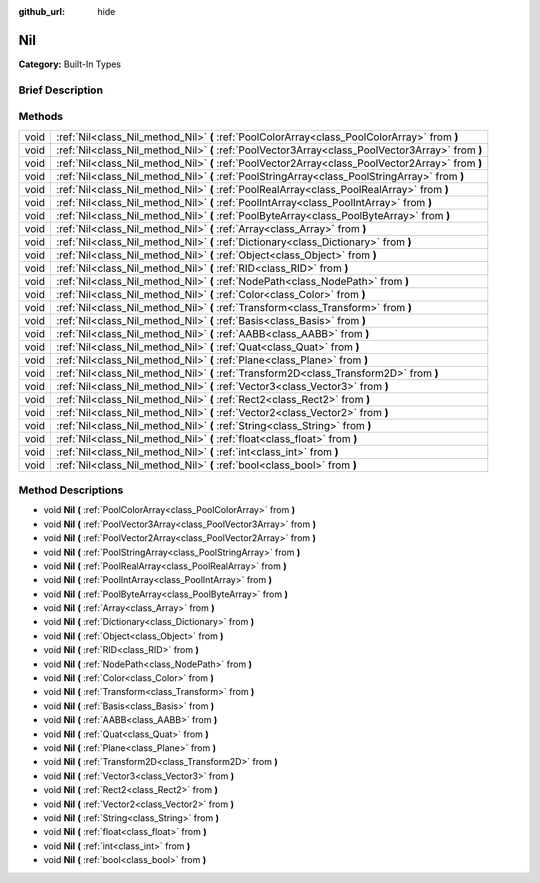 :github_url: hide

.. Generated automatically by doc/tools/makerst.py in Godot's source tree.
.. DO NOT EDIT THIS FILE, but the Nil.xml source instead.
.. The source is found in doc/classes or modules/<name>/doc_classes.

.. _class_Nil:

Nil
===

**Category:** Built-In Types

Brief Description
-----------------



Methods
-------

+------+---------------------------------------------------------------------------------------------------+
| void | :ref:`Nil<class_Nil_method_Nil>` **(** :ref:`PoolColorArray<class_PoolColorArray>` from **)**     |
+------+---------------------------------------------------------------------------------------------------+
| void | :ref:`Nil<class_Nil_method_Nil>` **(** :ref:`PoolVector3Array<class_PoolVector3Array>` from **)** |
+------+---------------------------------------------------------------------------------------------------+
| void | :ref:`Nil<class_Nil_method_Nil>` **(** :ref:`PoolVector2Array<class_PoolVector2Array>` from **)** |
+------+---------------------------------------------------------------------------------------------------+
| void | :ref:`Nil<class_Nil_method_Nil>` **(** :ref:`PoolStringArray<class_PoolStringArray>` from **)**   |
+------+---------------------------------------------------------------------------------------------------+
| void | :ref:`Nil<class_Nil_method_Nil>` **(** :ref:`PoolRealArray<class_PoolRealArray>` from **)**       |
+------+---------------------------------------------------------------------------------------------------+
| void | :ref:`Nil<class_Nil_method_Nil>` **(** :ref:`PoolIntArray<class_PoolIntArray>` from **)**         |
+------+---------------------------------------------------------------------------------------------------+
| void | :ref:`Nil<class_Nil_method_Nil>` **(** :ref:`PoolByteArray<class_PoolByteArray>` from **)**       |
+------+---------------------------------------------------------------------------------------------------+
| void | :ref:`Nil<class_Nil_method_Nil>` **(** :ref:`Array<class_Array>` from **)**                       |
+------+---------------------------------------------------------------------------------------------------+
| void | :ref:`Nil<class_Nil_method_Nil>` **(** :ref:`Dictionary<class_Dictionary>` from **)**             |
+------+---------------------------------------------------------------------------------------------------+
| void | :ref:`Nil<class_Nil_method_Nil>` **(** :ref:`Object<class_Object>` from **)**                     |
+------+---------------------------------------------------------------------------------------------------+
| void | :ref:`Nil<class_Nil_method_Nil>` **(** :ref:`RID<class_RID>` from **)**                           |
+------+---------------------------------------------------------------------------------------------------+
| void | :ref:`Nil<class_Nil_method_Nil>` **(** :ref:`NodePath<class_NodePath>` from **)**                 |
+------+---------------------------------------------------------------------------------------------------+
| void | :ref:`Nil<class_Nil_method_Nil>` **(** :ref:`Color<class_Color>` from **)**                       |
+------+---------------------------------------------------------------------------------------------------+
| void | :ref:`Nil<class_Nil_method_Nil>` **(** :ref:`Transform<class_Transform>` from **)**               |
+------+---------------------------------------------------------------------------------------------------+
| void | :ref:`Nil<class_Nil_method_Nil>` **(** :ref:`Basis<class_Basis>` from **)**                       |
+------+---------------------------------------------------------------------------------------------------+
| void | :ref:`Nil<class_Nil_method_Nil>` **(** :ref:`AABB<class_AABB>` from **)**                         |
+------+---------------------------------------------------------------------------------------------------+
| void | :ref:`Nil<class_Nil_method_Nil>` **(** :ref:`Quat<class_Quat>` from **)**                         |
+------+---------------------------------------------------------------------------------------------------+
| void | :ref:`Nil<class_Nil_method_Nil>` **(** :ref:`Plane<class_Plane>` from **)**                       |
+------+---------------------------------------------------------------------------------------------------+
| void | :ref:`Nil<class_Nil_method_Nil>` **(** :ref:`Transform2D<class_Transform2D>` from **)**           |
+------+---------------------------------------------------------------------------------------------------+
| void | :ref:`Nil<class_Nil_method_Nil>` **(** :ref:`Vector3<class_Vector3>` from **)**                   |
+------+---------------------------------------------------------------------------------------------------+
| void | :ref:`Nil<class_Nil_method_Nil>` **(** :ref:`Rect2<class_Rect2>` from **)**                       |
+------+---------------------------------------------------------------------------------------------------+
| void | :ref:`Nil<class_Nil_method_Nil>` **(** :ref:`Vector2<class_Vector2>` from **)**                   |
+------+---------------------------------------------------------------------------------------------------+
| void | :ref:`Nil<class_Nil_method_Nil>` **(** :ref:`String<class_String>` from **)**                     |
+------+---------------------------------------------------------------------------------------------------+
| void | :ref:`Nil<class_Nil_method_Nil>` **(** :ref:`float<class_float>` from **)**                       |
+------+---------------------------------------------------------------------------------------------------+
| void | :ref:`Nil<class_Nil_method_Nil>` **(** :ref:`int<class_int>` from **)**                           |
+------+---------------------------------------------------------------------------------------------------+
| void | :ref:`Nil<class_Nil_method_Nil>` **(** :ref:`bool<class_bool>` from **)**                         |
+------+---------------------------------------------------------------------------------------------------+

Method Descriptions
-------------------

.. _class_Nil_method_Nil:

- void **Nil** **(** :ref:`PoolColorArray<class_PoolColorArray>` from **)**

- void **Nil** **(** :ref:`PoolVector3Array<class_PoolVector3Array>` from **)**

- void **Nil** **(** :ref:`PoolVector2Array<class_PoolVector2Array>` from **)**

- void **Nil** **(** :ref:`PoolStringArray<class_PoolStringArray>` from **)**

- void **Nil** **(** :ref:`PoolRealArray<class_PoolRealArray>` from **)**

- void **Nil** **(** :ref:`PoolIntArray<class_PoolIntArray>` from **)**

- void **Nil** **(** :ref:`PoolByteArray<class_PoolByteArray>` from **)**

- void **Nil** **(** :ref:`Array<class_Array>` from **)**

- void **Nil** **(** :ref:`Dictionary<class_Dictionary>` from **)**

- void **Nil** **(** :ref:`Object<class_Object>` from **)**

- void **Nil** **(** :ref:`RID<class_RID>` from **)**

- void **Nil** **(** :ref:`NodePath<class_NodePath>` from **)**

- void **Nil** **(** :ref:`Color<class_Color>` from **)**

- void **Nil** **(** :ref:`Transform<class_Transform>` from **)**

- void **Nil** **(** :ref:`Basis<class_Basis>` from **)**

- void **Nil** **(** :ref:`AABB<class_AABB>` from **)**

- void **Nil** **(** :ref:`Quat<class_Quat>` from **)**

- void **Nil** **(** :ref:`Plane<class_Plane>` from **)**

- void **Nil** **(** :ref:`Transform2D<class_Transform2D>` from **)**

- void **Nil** **(** :ref:`Vector3<class_Vector3>` from **)**

- void **Nil** **(** :ref:`Rect2<class_Rect2>` from **)**

- void **Nil** **(** :ref:`Vector2<class_Vector2>` from **)**

- void **Nil** **(** :ref:`String<class_String>` from **)**

- void **Nil** **(** :ref:`float<class_float>` from **)**

- void **Nil** **(** :ref:`int<class_int>` from **)**

- void **Nil** **(** :ref:`bool<class_bool>` from **)**

